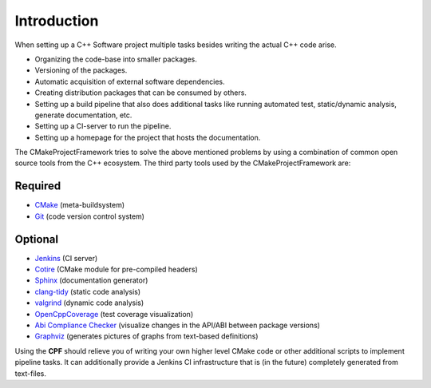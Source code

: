 
Introduction
============

When setting up a C++ Software project multiple tasks besides writing the actual C++ code arise.

- Organizing the code-base into smaller packages.
- Versioning of the packages.
- Automatic acquisition of external software dependencies.
- Creating distribution packages that can be consumed by others.
- Setting up a build pipeline that also does additional tasks like running automated test, static/dynamic analysis, generate documentation, etc.
- Setting up a CI-server to run the pipeline.
- Setting up a homepage for the project that hosts the documentation.

The CMakeProjectFramework tries to solve the above mentioned problems by using a combination of common open source tools from the C++
ecosystem. The third party tools used by the CMakeProjectFramework are:


Required
""""""""

- `CMake`_ (meta-buildsystem)
- `Git`_ (code version control system)


Optional
""""""""

- `Jenkins`_ (CI server)
- `Cotire`_ (CMake module for pre-compiled headers)
- `Sphinx`_ (documentation generator)
- `clang-tidy`_ (static code analysis)
- `valgrind`_ (dynamic code analysis)
- `OpenCppCoverage`_ (test coverage visualization)
- `Abi Compliance Checker`_ (visualize changes in the API/ABI between package versions)
- `Graphviz`_ (generates pictures of graphs from text-based definitions)


Using the **CPF** should relieve you of writing your own higher level CMake code or other additional scripts to implement pipeline tasks.
It can additionally provide a Jenkins CI infrastructure that is (in the future) completely generated from text-files.


.. External Links
.. _Git: https://git-scm.com
.. _CMake: https://cmake.org
.. _Cotire: https://github.com/sakra/cotire
.. _Jenkins: https://jenkins.io/
.. _Sphinx: http://www.sphinx-doc.org/en/master/index.html
.. _clang-tidy: http://clang.llvm.org/extra/clang-tidy/
.. _valgrind: http://valgrind.org/
.. _OpenCppCoverage: https://github.com/OpenCppCoverage/OpenCppCoverage
.. _Abi Compliance Checker: https://github.com/lvc/abi-compliance-checker
.. _Graphviz: https://www.graphviz.org/
